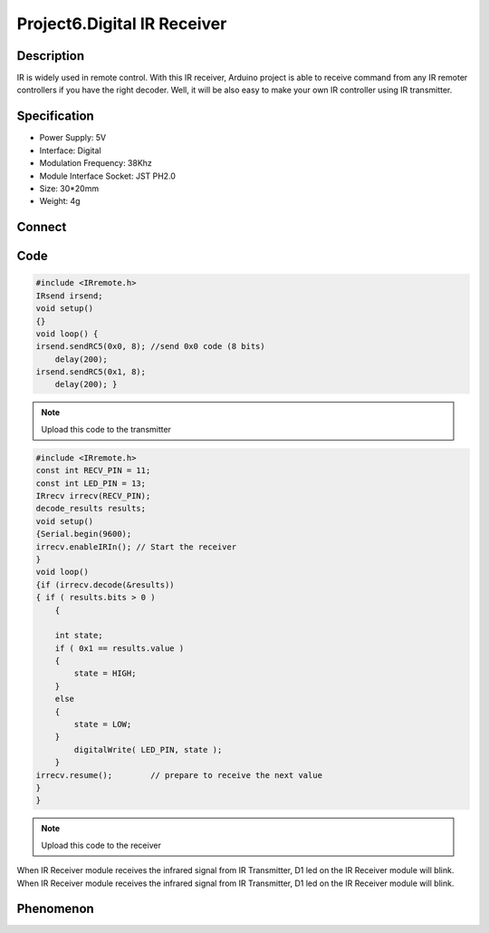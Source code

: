 Project6.Digital IR Receiver
==================================

Description
------------
IR is widely used in remote control. With this IR receiver, Arduino project is 
able to receive command from any IR remoter controllers if you have the right 
decoder. Well, it will be also easy to make your own IR controller using IR 
transmitter.

Specification
--------------
- Power Supply: 5V
- Interface: Digital
- Modulation Frequency: 38Khz
- Module Interface Socket: JST PH2.0
- Size: 30*20mm
- Weight: 4g
 
Connect
--------
.. image:: /img/connect/6_bb.png

Code
-----
.. code-block:: c

    #include <IRremote.h>
    IRsend irsend;
    void setup()
    {}
    void loop() {
    irsend.sendRC5(0x0, 8); //send 0x0 code (8 bits)
        delay(200);
    irsend.sendRC5(0x1, 8); 
        delay(200); }

.. note:: Upload this code to the transmitter

.. code-block:: c

    #include <IRremote.h>
    const int RECV_PIN = 11;
    const int LED_PIN = 13;
    IRrecv irrecv(RECV_PIN);
    decode_results results;
    void setup()
    {Serial.begin(9600);
    irrecv.enableIRIn(); // Start the receiver
    }
    void loop() 
    {if (irrecv.decode(&results)) 
    { if ( results.bits > 0 )
        {

        int state;
        if ( 0x1 == results.value )	
        {		
            state = HIGH;
        }
        else
        {
            state = LOW;
        }
            digitalWrite( LED_PIN, state );			
        }
    irrecv.resume();        // prepare to receive the next value
    }
    }

.. note:: Upload this code to the receiver

When IR Receiver module receives the infrared signal from IR Transmitter, D1 led
on the IR Receiver module will blink. When IR Receiver module receives the 
infrared signal from IR Transmitter, D1 led on the IR Receiver module will blink.

Phenomenon
-----------
.. image:: /img/phenomenon/6.jpg